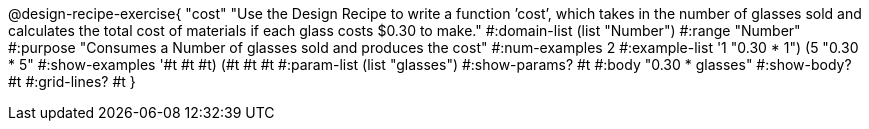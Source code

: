 @design-recipe-exercise{ "cost" "Use the Design Recipe to write a function ’cost’, which takes in the number of glasses sold and calculates the total cost of materials if each glass costs $0.30 to make." 
  #:domain-list (list "Number") 
  #:range "Number" 
  #:purpose "Consumes a Number of glasses sold and produces the cost" 
  #:num-examples 2
  #:example-list '((1 "0.30 * 1") 
                   (5 "0.30 * 5")) 
  #:show-examples '((#t #t #t) (#t #t #t))
  #:param-list (list "glasses") 
  #:show-params? #t 
  #:body "0.30 * glasses"
  #:show-body? #t #:grid-lines? #t }

